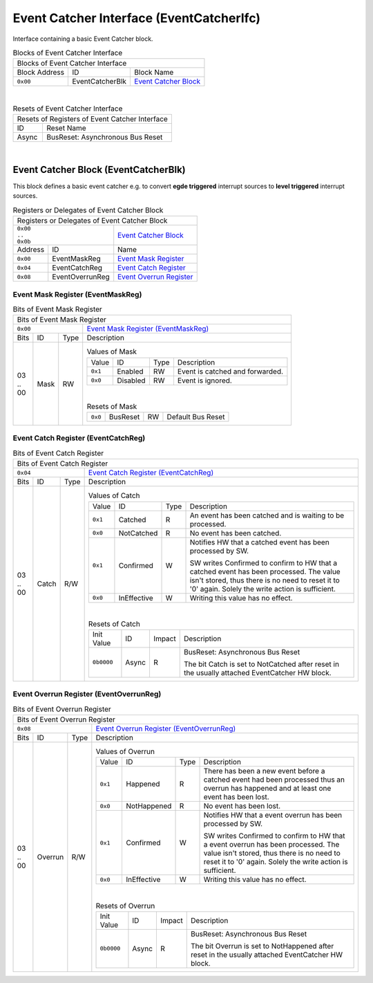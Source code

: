 ..
 Copyright (C) 2023 Eccelerators GmbH

..
 

..
 This code was generated by:

..
 

..
 HxS Compiler 1.0.19-10671667

..
 Docs Extension for HxS 1.0.18-0b09510c

..
 

..
 Further information at https://eccelerators.com/hxs

..
 

..
 Changes to this file may cause incorrect behavior and will be lost if the

..
 code is regenerated.

..
 

..
 

..
 Author:HxS Compiler

..
 Date:11 Dec 2023 20:13:14

Event Catcher Interface (EventCatcherIfc)
"""""""""""""""""""""""""""""""""""""""""
Interface containing a basic Event Catcher block.
 



.. table:: Blocks of Event Catcher Interface

 +----------------------------------------------------------------------------------------------------------------------------------------------------------------------------------------------------------+
 |Blocks of Event Catcher Interface                                                                                                                                                                         |
 |                                                                                                                                                                                                          |
 +-----------------+---------------+------------------------------------------------------------------------------------------------------------------------------------------------------------------------+
 |Block Address    |ID             |Block Name                                                                                                                                                              |
 |                 |               |                                                                                                                                                                        |
 +-----------------+---------------+------------------------------------------------------------------------------------------------------------------------------------------------------------------------+
 || ``0x00``       |EventCatcherBlk|`Event Catcher Block <a58e528b2cd3_>`__                                                                                                                                 |
 |                 |               |                                                                                                                                                                        |
 |.. _a476c6cfa261:|               |                                                                                                                                                                        |
 |                 |               |                                                                                                                                                                        |
 +-----------------+---------------+------------------------------------------------------------------------------------------------------------------------------------------------------------------------+

| 

.. table:: Resets of Event Catcher Interface

 +---------------------------------------------------------------------------------------------------------------------------------------------------------------------------------------------------------+
 |Resets of Registers of Event Catcher Interface                                                                                                                                                           |
 |                                                                                                                                                                                                         |
 +-----------------+---------------------------------------------------------------------------------------------------------------------------------------------------------------------------------------+
 |ID               |Reset Name                                                                                                                                                                             |
 |                 |                                                                                                                                                                                       |
 +-----------------+---------------------------------------------------------------------------------------------------------------------------------------------------------------------------------------+
 |Async            |BusReset: Asynchronous Bus Reset                                                                                                                                                       |
 |                 |                                                                                                                                                                                       |
 |.. _afef98fdeacb:|                                                                                                                                                                                       |
 |                 |                                                                                                                                                                                       |
 +-----------------+---------------------------------------------------------------------------------------------------------------------------------------------------------------------------------------+

| 

Event Catcher Block (EventCatcherBlk)
~~~~~~~~~~~~~~~~~~~~~~~~~~~~~~~~~~~~~
This block defines a basic event catcher e.g. to convert **egde triggered** interrupt sources 
to **level triggered** interrupt sources.
 

.. table:: Registers or Delegates of Event Catcher Block

 +----------------------------------------------------------------------------------------------------------------------------------------------------------------------------------------------------------+
 |Registers or Delegates of Event Catcher Block                                                                                                                                                             |
 |                                                                                                                                                                                                          |
 +---------------------------------+------------------------------------------------------------------------------------------------------------------------------------------------------------------------+
 || ``0x00``                       |`Event Catcher Block <a476c6cfa261_>`__                                                                                                                                 |
 || ``..``                         |                                                                                                                                                                        |
 || ``0x0b``                       |                                                                                                                                                                        |
 |                                 |                                                                                                                                                                        |
 |.. _a58e528b2cd3:                |                                                                                                                                                                        |
 |                                 |                                                                                                                                                                        |
 +-----------------+---------------+------------------------------------------------------------------------------------------------------------------------------------------------------------------------+
 |Address          |ID             |Name                                                                                                                                                                    |
 |                 |               |                                                                                                                                                                        |
 +-----------------+---------------+------------------------------------------------------------------------------------------------------------------------------------------------------------------------+
 || ``0x00``       |EventMaskReg   |`Event Mask Register <a83801b05b4a_>`__                                                                                                                                 |
 |                 |               |                                                                                                                                                                        |
 |.. _a8056963705a:|               |                                                                                                                                                                        |
 |                 |               |                                                                                                                                                                        |
 +-----------------+---------------+------------------------------------------------------------------------------------------------------------------------------------------------------------------------+
 || ``0x04``       |EventCatchReg  |`Event Catch Register <abc462069bec_>`__                                                                                                                                |
 |                 |               |                                                                                                                                                                        |
 |.. _a9aa51f4ba96:|               |                                                                                                                                                                        |
 |                 |               |                                                                                                                                                                        |
 +-----------------+---------------+------------------------------------------------------------------------------------------------------------------------------------------------------------------------+
 || ``0x08``       |EventOverrunReg|`Event Overrun Register <a4c9be5b0eaa_>`__                                                                                                                              |
 |                 |               |                                                                                                                                                                        |
 |.. _ad7c150bf996:|               |                                                                                                                                                                        |
 |                 |               |                                                                                                                                                                        |
 +-----------------+---------------+------------------------------------------------------------------------------------------------------------------------------------------------------------------------+

Event Mask Register (EventMaskReg)
^^^^^^^^^^^^^^^^^^^^^^^^^^^^^^^^^^


.. table:: Bits of Event Mask Register

 +-----------------------------------------------------------------------------------------------------------------------------------------------------------------------------------------------------------+
 |Bits of Event Mask Register                                                                                                                                                                                |
 |                                                                                                                                                                                                           |
 +---------------------------------+-------------------------------------------------------------------------------------------------------------------------------------------------------------------------+
 || ``0x00``                       |`Event Mask Register (EventMaskReg) <a8056963705a_>`__                                                                                                                   |
 |                                 |                                                                                                                                                                         |
 |.. _a83801b05b4a:                |                                                                                                                                                                         |
 |                                 |                                                                                                                                                                         |
 +------+-----------------+--------+-------------------------------------------------------------------------------------------------------------------------------------------------------------------------+
 |Bits  |ID               |Type    |Description                                                                                                                                                              |
 |      |                 |        |                                                                                                                                                                         |
 +------+-----------------+--------+-------------------------------------------------------------------------------------------------------------------------------------------------------------------------+
 || 03  |Mask             |RW      |                                                                                                                                                                         |
 || ..  |                 |        |.. table:: Values of Mask                                                                                                                                                |
 || 00  |.. _af998e8d319c:|        |                                                                                                                                                                         |
 |      |                 |        | +-----------------+-----------+--------+-------------------------------------------------------------------------------------------------------------------------------+|
 |      |                 |        | |Value            |ID         |Type    |Description                                                                                                                    ||
 |      |                 |        | |                 |           |        |                                                                                                                               ||
 |      |                 |        | +-----------------+-----------+--------+-------------------------------------------------------------------------------------------------------------------------------+|
 |      |                 |        | || ``0x1``        |Enabled    |RW      |Event is catched and forwarded.                                                                                                ||
 |      |                 |        | |                 |           |        |                                                                                                                               ||
 |      |                 |        | |.. _a470b0f76433:|           |        |                                                                                                                               ||
 |      |                 |        | |                 |           |        |                                                                                                                               ||
 |      |                 |        | +-----------------+-----------+--------+-------------------------------------------------------------------------------------------------------------------------------+|
 |      |                 |        | || ``0x0``        |Disabled   |RW      |Event is ignored.                                                                                                              ||
 |      |                 |        | |                 |           |        |                                                                                                                               ||
 |      |                 |        | |.. _a1df7a1db00a:|           |        |                                                                                                                               ||
 |      |                 |        | |                 |           |        |                                                                                                                               ||
 |      |                 |        | +-----------------+-----------+--------+-------------------------------------------------------------------------------------------------------------------------------+|
 |      |                 |        |                                                                                                                                                                         |
 |      |                 |        ||                                                                                                                                                                        |
 |      |                 |        |                                                                                                                                                                         |
 |      |                 |        |.. table:: Resets of Mask                                                                                                                                                |
 |      |                 |        |                                                                                                                                                                         |
 |      |                 |        | +-----------------+-----------------+--------+-------------------------------------------------------------------------------------------------------------------------+|
 |      |                 |        | || ``0x0``        |BusReset         |RW      |Default Bus Reset                                                                                                        ||
 |      |                 |        | |                 |                 |        |                                                                                                                         ||
 |      |                 |        | |.. _a64baf5daf0d:|                 |        |                                                                                                                         ||
 |      |                 |        | |                 |                 |        |                                                                                                                         ||
 |      |                 |        | +-----------------+-----------------+--------+-------------------------------------------------------------------------------------------------------------------------+|
 |      |                 |        |                                                                                                                                                                         |
 +------+-----------------+--------+-------------------------------------------------------------------------------------------------------------------------------------------------------------------------+

Event Catch Register (EventCatchReg)
^^^^^^^^^^^^^^^^^^^^^^^^^^^^^^^^^^^^


.. table:: Bits of Event Catch Register

 +-----------------------------------------------------------------------------------------------------------------------------------------------------------------------------------------------------------+
 |Bits of Event Catch Register                                                                                                                                                                               |
 |                                                                                                                                                                                                           |
 +---------------------------------+-------------------------------------------------------------------------------------------------------------------------------------------------------------------------+
 || ``0x04``                       |`Event Catch Register (EventCatchReg) <a9aa51f4ba96_>`__                                                                                                                 |
 |                                 |                                                                                                                                                                         |
 |.. _abc462069bec:                |                                                                                                                                                                         |
 |                                 |                                                                                                                                                                         |
 +------+-----------------+--------+-------------------------------------------------------------------------------------------------------------------------------------------------------------------------+
 |Bits  |ID               |Type    |Description                                                                                                                                                              |
 |      |                 |        |                                                                                                                                                                         |
 +------+-----------------+--------+-------------------------------------------------------------------------------------------------------------------------------------------------------------------------+
 || 03  |Catch            |R/W     |                                                                                                                                                                         |
 || ..  |                 |        |.. table:: Values of Catch                                                                                                                                               |
 || 00  |.. _a8a92e66c749:|        |                                                                                                                                                                         |
 |      |                 |        | +-----------------+-----------+--------+-------------------------------------------------------------------------------------------------------------------------------+|
 |      |                 |        | |Value            |ID         |Type    |Description                                                                                                                    ||
 |      |                 |        | |                 |           |        |                                                                                                                               ||
 |      |                 |        | +-----------------+-----------+--------+-------------------------------------------------------------------------------------------------------------------------------+|
 |      |                 |        | || ``0x1``        |Catched    |R       |An event has been catched and is waiting to be processed.                                                                      ||
 |      |                 |        | |                 |           |        |                                                                                                                               ||
 |      |                 |        | |.. _acc179856ce8:|           |        |                                                                                                                               ||
 |      |                 |        | |                 |           |        |                                                                                                                               ||
 |      |                 |        | +-----------------+-----------+--------+-------------------------------------------------------------------------------------------------------------------------------+|
 |      |                 |        | || ``0x0``        |NotCatched |R       |No event has been catched.                                                                                                     ||
 |      |                 |        | |                 |           |        |                                                                                                                               ||
 |      |                 |        | |.. _a452cc0242d5:|           |        |                                                                                                                               ||
 |      |                 |        | |                 |           |        |                                                                                                                               ||
 |      |                 |        | +-----------------+-----------+--------+-------------------------------------------------------------------------------------------------------------------------------+|
 |      |                 |        | || ``0x1``        |Confirmed  |W       |Notifies HW that a catched event has been processed by SW.                                                                     ||
 |      |                 |        | |                 |           |        |                                                                                                                               ||
 |      |                 |        | |.. _a4ef59a94d7a:|           |        |SW writes Confirmed to confirm to HW that a catched event has been processed.                                                  ||
 |      |                 |        | |                 |           |        |The value isn't stored, thus there is no need to reset it to '0' again.                                                        ||
 |      |                 |        | |                 |           |        |Solely the write action is sufficient.                                                                                         ||
 |      |                 |        | |                 |           |        |                                                                                                                               ||
 |      |                 |        | |                 |           |        |                                                                                                                               ||
 |      |                 |        | +-----------------+-----------+--------+-------------------------------------------------------------------------------------------------------------------------------+|
 |      |                 |        | || ``0x0``        |InEffective|W       |Writing this value has no effect.                                                                                              ||
 |      |                 |        | |                 |           |        |                                                                                                                               ||
 |      |                 |        | |.. _a5dc86e3b76c:|           |        |                                                                                                                               ||
 |      |                 |        | |                 |           |        |                                                                                                                               ||
 |      |                 |        | +-----------------+-----------+--------+-------------------------------------------------------------------------------------------------------------------------------+|
 |      |                 |        |                                                                                                                                                                         |
 |      |                 |        ||                                                                                                                                                                        |
 |      |                 |        |                                                                                                                                                                         |
 |      |                 |        |.. table:: Resets of Catch                                                                                                                                               |
 |      |                 |        |                                                                                                                                                                         |
 |      |                 |        | +-----------------+-----------------+--------+-------------------------------------------------------------------------------------------------------------------------+|
 |      |                 |        | |Init Value       |ID               |Impact  |Description                                                                                                              ||
 |      |                 |        | |                 |                 |        |                                                                                                                         ||
 |      |                 |        | +-----------------+-----------------+--------+-------------------------------------------------------------------------------------------------------------------------+|
 |      |                 |        | || ``0b0000``     |Async            |R       |BusReset: Asynchronous Bus Reset                                                                                         ||
 |      |                 |        | |                 |                 |        |                                                                                                                         ||
 |      |                 |        | |.. _a96aefda956a:|                 |        |The bit Catch is set to NotCatched after reset in the usually attached EventCatcher HW block.                            ||
 |      |                 |        | |                 |                 |        |                                                                                                                         ||
 |      |                 |        | +-----------------+-----------------+--------+-------------------------------------------------------------------------------------------------------------------------+|
 |      |                 |        |                                                                                                                                                                         |
 +------+-----------------+--------+-------------------------------------------------------------------------------------------------------------------------------------------------------------------------+

Event Overrun Register (EventOverrunReg)
^^^^^^^^^^^^^^^^^^^^^^^^^^^^^^^^^^^^^^^^


.. table:: Bits of Event Overrun Register

 +-----------------------------------------------------------------------------------------------------------------------------------------------------------------------------------------------------------+
 |Bits of Event Overrun Register                                                                                                                                                                             |
 |                                                                                                                                                                                                           |
 +---------------------------------+-------------------------------------------------------------------------------------------------------------------------------------------------------------------------+
 || ``0x08``                       |`Event Overrun Register (EventOverrunReg) <ad7c150bf996_>`__                                                                                                             |
 |                                 |                                                                                                                                                                         |
 |.. _a4c9be5b0eaa:                |                                                                                                                                                                         |
 |                                 |                                                                                                                                                                         |
 +------+-----------------+--------+-------------------------------------------------------------------------------------------------------------------------------------------------------------------------+
 |Bits  |ID               |Type    |Description                                                                                                                                                              |
 |      |                 |        |                                                                                                                                                                         |
 +------+-----------------+--------+-------------------------------------------------------------------------------------------------------------------------------------------------------------------------+
 || 03  |Overrun          |R/W     |                                                                                                                                                                         |
 || ..  |                 |        |.. table:: Values of Overrun                                                                                                                                             |
 || 00  |.. _afcbfd638728:|        |                                                                                                                                                                         |
 |      |                 |        | +-----------------+-----------+--------+-------------------------------------------------------------------------------------------------------------------------------+|
 |      |                 |        | |Value            |ID         |Type    |Description                                                                                                                    ||
 |      |                 |        | |                 |           |        |                                                                                                                               ||
 |      |                 |        | +-----------------+-----------+--------+-------------------------------------------------------------------------------------------------------------------------------+|
 |      |                 |        | || ``0x1``        |Happened   |R       |There has been a new event before a catched event had been processed                                                           ||
 |      |                 |        | |                 |           |        |thus an overrun has happened and at least one event has been lost.                                                             ||
 |      |                 |        | |.. _a49bd5bb86e0:|           |        |                                                                                                                               ||
 |      |                 |        | |                 |           |        |                                                                                                                               ||
 |      |                 |        | +-----------------+-----------+--------+-------------------------------------------------------------------------------------------------------------------------------+|
 |      |                 |        | || ``0x0``        |NotHappened|R       |No event has been lost.                                                                                                        ||
 |      |                 |        | |                 |           |        |                                                                                                                               ||
 |      |                 |        | |.. _adabf61a0d3a:|           |        |                                                                                                                               ||
 |      |                 |        | |                 |           |        |                                                                                                                               ||
 |      |                 |        | +-----------------+-----------+--------+-------------------------------------------------------------------------------------------------------------------------------+|
 |      |                 |        | || ``0x1``        |Confirmed  |W       |Notifies HW that a event overrun has been processed by SW.                                                                     ||
 |      |                 |        | |                 |           |        |                                                                                                                               ||
 |      |                 |        | |.. _aaa579124e18:|           |        |SW writes Confirmed to confirm to HW that a event overrun has been processed.                                                  ||
 |      |                 |        | |                 |           |        |The value isn't stored, thus there is no need to reset it to '0' again.                                                        ||
 |      |                 |        | |                 |           |        |Solely the write action is sufficient.                                                                                         ||
 |      |                 |        | |                 |           |        |                                                                                                                               ||
 |      |                 |        | |                 |           |        |                                                                                                                               ||
 |      |                 |        | +-----------------+-----------+--------+-------------------------------------------------------------------------------------------------------------------------------+|
 |      |                 |        | || ``0x0``        |InEffective|W       |Writing this value has no effect.                                                                                              ||
 |      |                 |        | |                 |           |        |                                                                                                                               ||
 |      |                 |        | |.. _a909d47ed9f4:|           |        |                                                                                                                               ||
 |      |                 |        | |                 |           |        |                                                                                                                               ||
 |      |                 |        | +-----------------+-----------+--------+-------------------------------------------------------------------------------------------------------------------------------+|
 |      |                 |        |                                                                                                                                                                         |
 |      |                 |        ||                                                                                                                                                                        |
 |      |                 |        |                                                                                                                                                                         |
 |      |                 |        |.. table:: Resets of Overrun                                                                                                                                             |
 |      |                 |        |                                                                                                                                                                         |
 |      |                 |        | +-----------------+-----------------+--------+-------------------------------------------------------------------------------------------------------------------------+|
 |      |                 |        | |Init Value       |ID               |Impact  |Description                                                                                                              ||
 |      |                 |        | |                 |                 |        |                                                                                                                         ||
 |      |                 |        | +-----------------+-----------------+--------+-------------------------------------------------------------------------------------------------------------------------+|
 |      |                 |        | || ``0b0000``     |Async            |R       |BusReset: Asynchronous Bus Reset                                                                                         ||
 |      |                 |        | |                 |                 |        |                                                                                                                         ||
 |      |                 |        | |.. _ad7c26dc33bd:|                 |        |The bit Overrun is set to NotHappened after reset in the usually attached EventCatcher HW block.                         ||
 |      |                 |        | |                 |                 |        |                                                                                                                         ||
 |      |                 |        | +-----------------+-----------------+--------+-------------------------------------------------------------------------------------------------------------------------+|
 |      |                 |        |                                                                                                                                                                         |
 +------+-----------------+--------+-------------------------------------------------------------------------------------------------------------------------------------------------------------------------+

